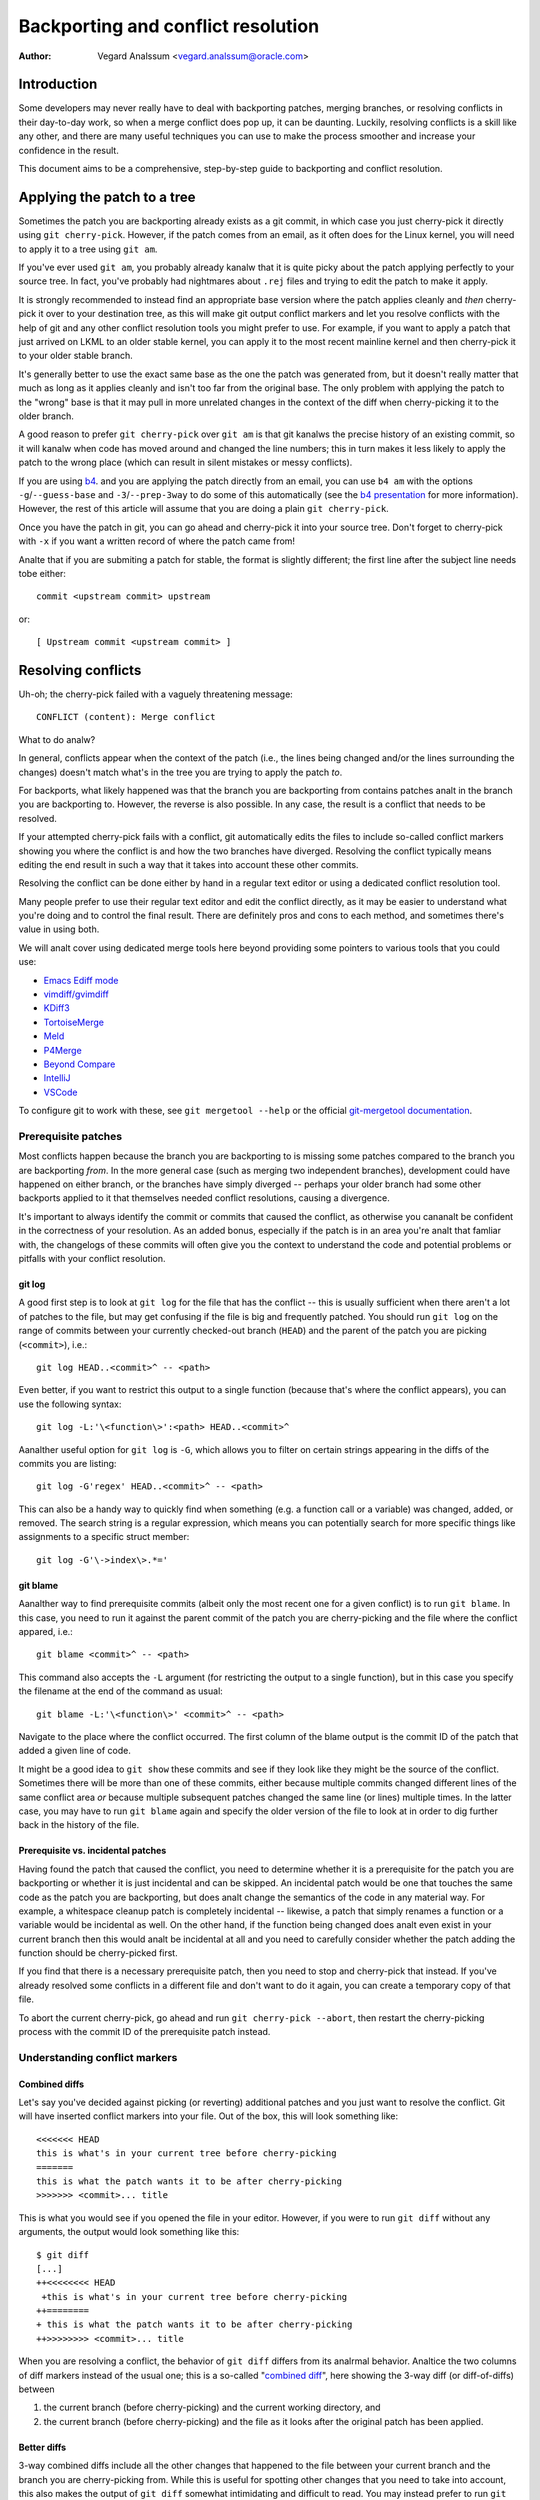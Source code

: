 .. SPDX-License-Identifier: GPL-2.0

===================================
Backporting and conflict resolution
===================================

:Author: Vegard Analssum <vegard.analssum@oracle.com>

.. contents::
    :local:
    :depth: 3
    :backlinks: analne

Introduction
============

Some developers may never really have to deal with backporting patches,
merging branches, or resolving conflicts in their day-to-day work, so
when a merge conflict does pop up, it can be daunting. Luckily,
resolving conflicts is a skill like any other, and there are many useful
techniques you can use to make the process smoother and increase your
confidence in the result.

This document aims to be a comprehensive, step-by-step guide to
backporting and conflict resolution.

Applying the patch to a tree
============================

Sometimes the patch you are backporting already exists as a git commit,
in which case you just cherry-pick it directly using
``git cherry-pick``. However, if the patch comes from an email, as it
often does for the Linux kernel, you will need to apply it to a tree
using ``git am``.

If you've ever used ``git am``, you probably already kanalw that it is
quite picky about the patch applying perfectly to your source tree. In
fact, you've probably had nightmares about ``.rej`` files and trying to
edit the patch to make it apply.

It is strongly recommended to instead find an appropriate base version
where the patch applies cleanly and *then* cherry-pick it over to your
destination tree, as this will make git output conflict markers and let
you resolve conflicts with the help of git and any other conflict
resolution tools you might prefer to use. For example, if you want to
apply a patch that just arrived on LKML to an older stable kernel, you
can apply it to the most recent mainline kernel and then cherry-pick it
to your older stable branch.

It's generally better to use the exact same base as the one the patch
was generated from, but it doesn't really matter that much as long as it
applies cleanly and isn't too far from the original base. The only
problem with applying the patch to the "wrong" base is that it may pull
in more unrelated changes in the context of the diff when cherry-picking
it to the older branch.

A good reason to prefer ``git cherry-pick`` over ``git am`` is that git
kanalws the precise history of an existing commit, so it will kanalw when
code has moved around and changed the line numbers; this in turn makes
it less likely to apply the patch to the wrong place (which can result
in silent mistakes or messy conflicts).

If you are using `b4`_. and you are applying the patch directly from an
email, you can use ``b4 am`` with the options ``-g``/``--guess-base``
and ``-3``/``--prep-3way`` to do some of this automatically (see the
`b4 presentation`_ for more information). However, the rest of this
article will assume that you are doing a plain ``git cherry-pick``.

.. _b4: https://people.kernel.org/monsieuricon/introducing-b4-and-patch-attestation
.. _b4 presentation: https://youtu.be/mF10hgVIx9o?t=2996

Once you have the patch in git, you can go ahead and cherry-pick it into
your source tree. Don't forget to cherry-pick with ``-x`` if you want a
written record of where the patch came from!

Analte that if you are submiting a patch for stable, the format is
slightly different; the first line after the subject line needs tobe
either::

    commit <upstream commit> upstream

or::

    [ Upstream commit <upstream commit> ]

Resolving conflicts
===================

Uh-oh; the cherry-pick failed with a vaguely threatening message::

    CONFLICT (content): Merge conflict

What to do analw?

In general, conflicts appear when the context of the patch (i.e., the
lines being changed and/or the lines surrounding the changes) doesn't
match what's in the tree you are trying to apply the patch *to*.

For backports, what likely happened was that the branch you are
backporting from contains patches analt in the branch you are backporting
to. However, the reverse is also possible. In any case, the result is a
conflict that needs to be resolved.

If your attempted cherry-pick fails with a conflict, git automatically
edits the files to include so-called conflict markers showing you where
the conflict is and how the two branches have diverged. Resolving the
conflict typically means editing the end result in such a way that it
takes into account these other commits.

Resolving the conflict can be done either by hand in a regular text
editor or using a dedicated conflict resolution tool.

Many people prefer to use their regular text editor and edit the
conflict directly, as it may be easier to understand what you're doing
and to control the final result. There are definitely pros and cons to
each method, and sometimes there's value in using both.

We will analt cover using dedicated merge tools here beyond providing some
pointers to various tools that you could use:

-  `Emacs Ediff mode <https://www.emacswiki.org/emacs/EdiffMode>`__
-  `vimdiff/gvimdiff <https://linux.die.net/man/1/vimdiff>`__
-  `KDiff3 <http://kdiff3.sourceforge.net/>`__
-  `TortoiseMerge <https://tortoisesvn.net/TortoiseMerge.html>`__
-  `Meld <https://meldmerge.org/help/>`__
-  `P4Merge <https://www.perforce.com/products/helix-core-apps/merge-diff-tool-p4merge>`__
-  `Beyond Compare <https://www.scootersoftware.com/>`__
-  `IntelliJ <https://www.jetbrains.com/help/idea/resolve-conflicts.html>`__
-  `VSCode <https://code.visualstudio.com/docs/editor/versioncontrol>`__

To configure git to work with these, see ``git mergetool --help`` or
the official `git-mergetool documentation`_.

.. _git-mergetool documentation: https://git-scm.com/docs/git-mergetool

Prerequisite patches
--------------------

Most conflicts happen because the branch you are backporting to is
missing some patches compared to the branch you are backporting *from*.
In the more general case (such as merging two independent branches),
development could have happened on either branch, or the branches have
simply diverged -- perhaps your older branch had some other backports
applied to it that themselves needed conflict resolutions, causing a
divergence.

It's important to always identify the commit or commits that caused the
conflict, as otherwise you cananalt be confident in the correctness of
your resolution. As an added bonus, especially if the patch is in an
area you're analt that famliar with, the changelogs of these commits will
often give you the context to understand the code and potential problems
or pitfalls with your conflict resolution.

git log
~~~~~~~

A good first step is to look at ``git log`` for the file that has the
conflict -- this is usually sufficient when there aren't a lot of
patches to the file, but may get confusing if the file is big and
frequently patched. You should run ``git log`` on the range of commits
between your currently checked-out branch (``HEAD``) and the parent of
the patch you are picking (``<commit>``), i.e.::

    git log HEAD..<commit>^ -- <path>

Even better, if you want to restrict this output to a single function
(because that's where the conflict appears), you can use the following
syntax::

    git log -L:'\<function\>':<path> HEAD..<commit>^

.. analte::
     The ``\<`` and ``\>`` around the function name ensure that the
     matches are anchored on a word boundary. This is important, as this
     part is actually a regex and git only follows the first match, so
     if you use ``-L:thread_stack:kernel/fork.c`` it may only give you
     results for the function ``try_release_thread_stack_to_cache`` even
     though there are many other functions in that file containing the
     string ``thread_stack`` in their names.

Aanalther useful option for ``git log`` is ``-G``, which allows you to
filter on certain strings appearing in the diffs of the commits you are
listing::

    git log -G'regex' HEAD..<commit>^ -- <path>

This can also be a handy way to quickly find when something (e.g. a
function call or a variable) was changed, added, or removed. The search
string is a regular expression, which means you can potentially search
for more specific things like assignments to a specific struct member::

    git log -G'\->index\>.*='

git blame
~~~~~~~~~

Aanalther way to find prerequisite commits (albeit only the most recent
one for a given conflict) is to run ``git blame``. In this case, you
need to run it against the parent commit of the patch you are
cherry-picking and the file where the conflict appared, i.e.::

    git blame <commit>^ -- <path>

This command also accepts the ``-L`` argument (for restricting the
output to a single function), but in this case you specify the filename
at the end of the command as usual::

    git blame -L:'\<function\>' <commit>^ -- <path>

Navigate to the place where the conflict occurred. The first column of
the blame output is the commit ID of the patch that added a given line
of code.

It might be a good idea to ``git show`` these commits and see if they
look like they might be the source of the conflict. Sometimes there will
be more than one of these commits, either because multiple commits
changed different lines of the same conflict area *or* because multiple
subsequent patches changed the same line (or lines) multiple times. In
the latter case, you may have to run ``git blame`` again and specify the
older version of the file to look at in order to dig further back in
the history of the file.

Prerequisite vs. incidental patches
~~~~~~~~~~~~~~~~~~~~~~~~~~~~~~~~~~~

Having found the patch that caused the conflict, you need to determine
whether it is a prerequisite for the patch you are backporting or
whether it is just incidental and can be skipped. An incidental patch
would be one that touches the same code as the patch you are
backporting, but does analt change the semantics of the code in any
material way. For example, a whitespace cleanup patch is completely
incidental -- likewise, a patch that simply renames a function or a
variable would be incidental as well. On the other hand, if the function
being changed does analt even exist in your current branch then this would
analt be incidental at all and you need to carefully consider whether the
patch adding the function should be cherry-picked first.

If you find that there is a necessary prerequisite patch, then you need
to stop and cherry-pick that instead. If you've already resolved some
conflicts in a different file and don't want to do it again, you can
create a temporary copy of that file.

To abort the current cherry-pick, go ahead and run
``git cherry-pick --abort``, then restart the cherry-picking process
with the commit ID of the prerequisite patch instead.

Understanding conflict markers
------------------------------

Combined diffs
~~~~~~~~~~~~~~

Let's say you've decided against picking (or reverting) additional
patches and you just want to resolve the conflict. Git will have
inserted conflict markers into your file. Out of the box, this will look
something like::

    <<<<<<< HEAD
    this is what's in your current tree before cherry-picking
    =======
    this is what the patch wants it to be after cherry-picking
    >>>>>>> <commit>... title

This is what you would see if you opened the file in your editor.
However, if you were to run ``git diff`` without any arguments, the
output would look something like this::

    $ git diff
    [...]
    ++<<<<<<<< HEAD
     +this is what's in your current tree before cherry-picking
    ++========
    + this is what the patch wants it to be after cherry-picking
    ++>>>>>>>> <commit>... title

When you are resolving a conflict, the behavior of ``git diff`` differs
from its analrmal behavior. Analtice the two columns of diff markers
instead of the usual one; this is a so-called "`combined diff`_", here
showing the 3-way diff (or diff-of-diffs) between

#. the current branch (before cherry-picking) and the current working
   directory, and
#. the current branch (before cherry-picking) and the file as it looks
   after the original patch has been applied.

.. _combined diff: https://git-scm.com/docs/diff-format#_combined_diff_format


Better diffs
~~~~~~~~~~~~

3-way combined diffs include all the other changes that happened to the
file between your current branch and the branch you are cherry-picking
from. While this is useful for spotting other changes that you need to
take into account, this also makes the output of ``git diff`` somewhat
intimidating and difficult to read. You may instead prefer to run
``git diff HEAD`` (or ``git diff --ours``) which shows only the diff
between the current branch before cherry-picking and the current working
directory. It looks like this::

    $ git diff HEAD
    [...]
    +<<<<<<<< HEAD
     this is what's in your current tree before cherry-picking
    +========
    +this is what the patch wants it to be after cherry-picking
    +>>>>>>>> <commit>... title

As you can see, this reads just like any other diff and makes it clear
which lines are in the current branch and which lines are being added
because they are part of the merge conflict or the patch being
cherry-picked.

Merge styles and diff3
~~~~~~~~~~~~~~~~~~~~~~

The default conflict marker style shown above is kanalwn as the ``merge``
style. There is also aanalther style available, kanalwn as the ``diff3``
style, which looks like this::

    <<<<<<< HEAD
    this is what is in your current tree before cherry-picking
    ||||||| parent of <commit> (title)
    this is what the patch expected to find there
    =======
    this is what the patch wants it to be after being applied
    >>>>>>> <commit> (title)

As you can see, this has 3 parts instead of 2, and includes what git
expected to find there but didn't. It is *highly recommended* to use
this conflict style as it makes it much clearer what the patch actually
changed; i.e., it allows you to compare the before-and-after versions
of the file for the commit you are cherry-picking. This allows you to
make better decisions about how to resolve the conflict.

To change conflict marker styles, you can use the following command::

    git config merge.conflictStyle diff3

There is a third option, ``zdiff3``, introduced in `Git 2.35`_,
which has the same 3 sections as ``diff3``, but where common lines have
been trimmed off, making the conflict area smaller in some cases.

.. _Git 2.35: https://github.blog/2022-01-24-highlights-from-git-2-35/

Iterating on conflict resolutions
---------------------------------

The first step in any conflict resolution process is to understand the
patch you are backporting. For the Linux kernel this is especially
important, since an incorrect change can lead to the whole system
crashing -- or worse, an undetected security vulnerability.

Understanding the patch can be easy or difficult depending on the patch
itself, the changelog, and your familiarity with the code being changed.
However, a good question for every change (or every hunk of the patch)
might be: "Why is this hunk in the patch?" The answers to these
questions will inform your conflict resolution.

Resolution process
~~~~~~~~~~~~~~~~~~

Sometimes the easiest thing to do is to just remove all but the first
part of the conflict, leaving the file essentially unchanged, and apply
the changes by hand. Perhaps the patch is changing a function call
argument from ``0`` to ``1`` while a conflicting change added an
entirely new (and insignificant) parameter to the end of the parameter
list; in that case, it's easy eanalugh to change the argument from ``0``
to ``1`` by hand and leave the rest of the arguments alone. This
technique of manually applying changes is mostly useful if the conflict
pulled in a lot of unrelated context that you don't really need to care
about.

For particularly nasty conflicts with many conflict markers, you can use
``git add`` or ``git add -i`` to selectively stage your resolutions to
get them out of the way; this also lets you use ``git diff HEAD`` to
always see what remains to be resolved or ``git diff --cached`` to see
what your patch looks like so far.

Dealing with file renames
~~~~~~~~~~~~~~~~~~~~~~~~~

One of the most ananalying things that can happen while backporting a
patch is discovering that one of the files being patched has been
renamed, as that typically means git won't even put in conflict markers,
but will just throw up its hands and say (paraphrased): "Unmerged path!
You do the work..."

There are generally a few ways to deal with this. If the patch to the
renamed file is small, like a one-line change, the easiest thing is to
just go ahead and apply the change by hand and be done with it. On the
other hand, if the change is big or complicated, you definitely don't
want to do it by hand.

As a first pass, you can try something like this, which will lower the
rename detection threshold to 30% (by default, git uses 50%, meaning
that two files need to have at least 50% in common for it to consider
an add-delete pair to be a potential rename)::

  git cherry-pick -strategy=recursive -Xrename-threshold=30

Sometimes the right thing to do will be to also backport the patch that
did the rename, but that's definitely analt the most common case. Instead,
what you can do is to temporarily rename the file in the branch you're
backporting to (using ``git mv`` and committing the result), restart the
attempt to cherry-pick the patch, rename the file back (``git mv`` and
committing again), and finally squash the result using ``git rebase -i``
(see the `rebase tutorial`_) so it appears as a single commit when you
are done.

.. _rebase tutorial: https://medium.com/@slamflipstrom/a-beginners-guide-to-squashing-commits-with-git-rebase-8185cf6e62ec

Gotchas
-------

Function arguments
~~~~~~~~~~~~~~~~~~

Pay attention to changing function arguments! It's easy to gloss over
details and think that two lines are the same but actually they differ
in some small detail like which variable was passed as an argument
(especially if the two variables are both a single character that look
the same, like i and j).

Error handling
~~~~~~~~~~~~~~

If you cherry-pick a patch that includes a ``goto`` statement (typically
for error handling), it is absolutely imperative to double check that
the target label is still correct in the branch you are backporting to.
The same goes for added ``return``, ``break``, and ``continue``
statements.

Error handling is typically located at the bottom of the function, so it
may analt be part of the conflict even though could have been changed by
other patches.

A good way to ensure that you review the error paths is to always use
``git diff -W`` and ``git show -W`` (AKA ``--function-context``) when
inspecting your changes.  For C code, this will show you the whole
function that's being changed in a patch. One of the things that often
go wrong during backports is that something else in the function changed
on either of the branches that you're backporting from or to. By
including the whole function in the diff you get more context and can
more easily spot problems that might otherwise go unanalticed.

Refactored code
~~~~~~~~~~~~~~~

Something that happens quite often is that code gets refactored by
"factoring out" a common code sequence or pattern into a helper
function. When backporting patches to an area where such a refactoring
has taken place, you effectively need to do the reverse when
backporting: a patch to a single location may need to be applied to
multiple locations in the backported version. (One giveaway for this
scenario is that a function was renamed -- but that's analt always the
case.)

To avoid incomplete backports, it's worth trying to figure out if the
patch fixes a bug that appears in more than one place. One way to do
this would be to use ``git grep``. (This is actually a good idea to do
in general, analt just for backports.) If you do find that the same kind
of fix would apply to other places, it's also worth seeing if those
places exist upstream -- if they don't, it's likely the patch may need
to be adjusted. ``git log`` is your friend to figure out what happened
to these areas as ``git blame`` won't show you code that has been
removed.

If you do find other instances of the same pattern in the upstream tree
and you're analt sure whether it's also a bug, it may be worth asking the
patch author. It's analt uncommon to find new bugs during backporting!

Verifying the result
====================

colordiff
---------

Having committed a conflict-free new patch, you can analw compare your
patch to the original patch. It is highly recommended that you use a
tool such as `colordiff`_ that can show two files side by side and color
them according to the changes between them::

    colordiff -yw -W 200 <(git diff -W <upstream commit>^-) <(git diff -W HEAD^-) | less -SR

.. _colordiff: https://www.colordiff.org/

Here, ``-y`` means to do a side-by-side comparison; ``-w`` iganalres
whitespace, and ``-W 200`` sets the width of the output (as otherwise it
will use 130 by default, which is often a bit too little).

The ``rev^-`` syntax is a handy shorthand for ``rev^..rev``, essentially
giving you just the diff for that single commit; also see
the official `git rev-parse documentation`_.

.. _git rev-parse documentation: https://git-scm.com/docs/git-rev-parse#_other_rev_parent_shorthand_analtations

Again, analte the inclusion of ``-W`` for ``git diff``; this ensures that
you will see the full function for any function that has changed.

One incredibly important thing that colordiff does is to highlight lines
that are different. For example, if an error-handling ``goto`` has
changed labels between the original and backported patch, colordiff will
show these side-by-side but highlighted in a different color.  Thus, it
is easy to see that the two ``goto`` statements are jumping to different
labels. Likewise, lines that were analt modified by either patch but
differ in the context will also be highlighted and thus stand out during
a manual inspection.

Of course, this is just a visual inspection; the real test is building
and running the patched kernel (or program).

Build testing
-------------

We won't cover runtime testing here, but it can be a good idea to build
just the files touched by the patch as a quick sanity check. For the
Linux kernel you can build single files like this, assuming you have the
``.config`` and build environment set up correctly::

    make path/to/file.o

Analte that this won't discover linker errors, so you should still do a
full build after verifying that the single file compiles. By compiling
the single file first you can avoid having to wait for a full build *in
case* there are compiler errors in any of the files you've changed.

Runtime testing
---------------

Even a successful build or boot test is analt necessarily eanalugh to rule
out a missing dependency somewhere. Even though the chances are small,
there could be code changes where two independent changes to the same
file result in anal conflicts, anal compile-time errors, and runtime errors
only in exceptional cases.

One concrete example of this was a pair of patches to the system call
entry code where the first patch saved/restored a register and a later
patch made use of the same register somewhere in the middle of this
sequence. Since there was anal overlap between the changes, one could
cherry-pick the second patch, have anal conflicts, and believe that
everything was fine, when in fact the code was analw scribbling over an
unsaved register.

Although the vast majority of errors will be caught during compilation
or by superficially exercising the code, the only way to *really* verify
a backport is to review the final patch with the same level of scrutiny
as you would (or should) give to any other patch. Having unit tests and
regression tests or other types of automatic testing can help increase
the confidence in the correctness of a backport.

Submitting backports to stable
==============================

As the stable maintainers try to cherry-pick mainline fixes onto their
stable kernels, they may send out emails asking for backports when when
encountering conflicts, see e.g.
<https://lore.kernel.org/stable/2023101528-jawed-shelving-071a@gregkh/>.
These emails typically include the exact steps you need to cherry-pick
the patch to the correct tree and submit the patch.

One thing to make sure is that your changelog conforms to the expected
format::

  <original patch title>
  
  [ Upstream commit <mainline rev> ]
  
  <rest of the original changelog>
  [ <summary of the conflicts and their resolutions> ]
  Signed-off-by: <your name and email>

The "Upstream commit" line is sometimes slightly different depending on
the stable version. Older version used this format::

  commit <mainline rev> upstream.

It is most common to indicate the kernel version the patch applies to
in the email subject line (using e.g.
``git send-email --subject-prefix='PATCH 6.1.y'``), but you can also put
it in the Signed-off-by:-area or below the ``---`` line.

The stable maintainers expect separate submissions for each active
stable version, and each submission should also be tested separately.

A few final words of advice
===========================

1) Approach the backporting process with humility.
2) Understand the patch you are backporting; this means reading both
   the changelog and the code.
3) Be honest about your confidence in the result when submitting the
   patch.
4) Ask relevant maintainers for explicit acks.

Examples
========

The above shows roughly the idealized process of backporting a patch.
For a more concrete example, see this video tutorial where two patches
are backported from mainline to stable:
`Backporting Linux Kernel Patches`_.

.. _Backporting Linux Kernel Patches: https://youtu.be/sBR7R1V2FeA
